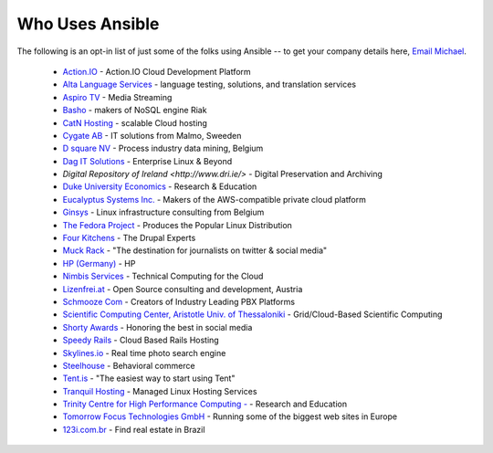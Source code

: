 .. _who_uses_ansible:

Who Uses Ansible
================

The following is an opt-in list of just some of the folks using Ansible -- to get your company details here, `Email Michael <mailto:michael.dehaan@gmail.com>`_.

    * `Action.IO <http://www.action.io/>`_ - Action.IO Cloud Development Platform
    * `Alta Language Services <http://www.altalang.com>`_ - language testing, solutions, and translation services
    * `Aspiro TV <http://www.aspiro.com/en/TV/>`_ - Media Streaming
    * `Basho <http://basho.com>`_ - makers of NoSQL engine Riak
    * `CatN Hosting <http://catn.com>`_ - scalable Cloud hosting
    * `Cygate AB <http://cygate.se>`_ - IT solutions from Malmo, Sweeden
    * `D square NV <http://dsquare.be>`_ - Process industry data mining, Belgium
    * `Dag IT Solutions  <http://dagit.net>`_ - Enterprise Linux & Beyond
    * `Digital Repository of Ireland <http://www.dri.ie/>` - Digital Preservation and Archiving
    * `Duke University Economics <http://duke.edu>`_ - Research & Education
    * `Eucalyptus Systems Inc. <http://www.eucalyptus.com>`_ - Makers of the AWS-compatible private cloud platform 
    * `Ginsys <http://ginsys.eu/>`_ - Linux infrastructure consulting from Belgium
    * `The Fedora Project <http://fedoraproject.org>`_ - Produces the Popular Linux Distribution
    * `Four Kitchens <http://fourkitchens.com>`_ - The Drupal Experts
    * `Muck Rack <http://muckrack.com>`_ - "The destination for journalists on twitter & social media"
    * `HP (Germany) <http://hp.com>`_ - HP
    * `Nimbis Services <http://nimbisservices.com>`_ - Technical Computing for the Cloud
    * `Lizenfrei.at <http://lizenzfrei.at/>`_ - Open Source consulting and development, Austria
    * `Schmooze Com <http://www.schmoozecom.com/>`_ - Creators of Industry Leading PBX Platforms
    * `Scientific Computing Center, Aristotle Univ. of Thessaloniki <http://www.grid.auth.gr/en/>`_ - Grid/Cloud-Based Scientific Computing
    * `Shorty Awards <http://shortyawards.com>`_ - Honoring the best in social media
    * `Speedy Rails <http://speedyrails.com>`_ - Cloud Based Rails Hosting
    * `Skylines.io <http://skylines.io>`_ - Real time photo search engine
    * `Steelhouse <http://steelhouse.com>`_ - Behavioral commerce
    * `Tent.is <http://tent.is>`_ - "The easiest way to start using Tent"
    * `Tranquil Hosting <http://tranquilhosting.com>`_ - Managed Linux Hosting Services
    * `Trinity Centre for High Performance Computing - <http://www.tchpc.tcd.ie>`_ - Research and Education
    * `Tomorrow Focus Technologies GmbH <http://www.t-f-t.net/>`_ - Running some of the biggest web sites in Europe
    * `123i.com.br <http://123i.com.br>`_ - Find real estate in Brazil

